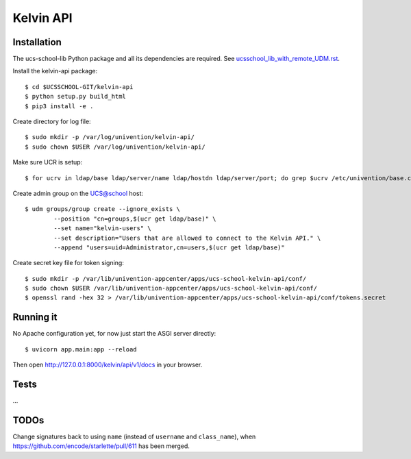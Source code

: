 .. to compile run:
..     $ rst2html5 kelvin-api.rst kelvib-api.html

Kelvin API
==========

Installation
------------

The ucs-school-lib Python package and all its dependencies are required. See `ucsschool_lib_with_remote_UDM.rst <ucsschool_lib_with_remote_UDM.rst>`_.

Install the kelvin-api package::

	$ cd $UCSSCHOOL-GIT/kelvin-api
	$ python setup.py build_html
	$ pip3 install -e .

Create directory for log file::

	$ sudo mkdir -p /var/log/univention/kelvin-api/
	$ sudo chown $USER /var/log/univention/kelvin-api/

Make sure UCR is setup::

	$ for ucrv in ldap/base ldap/server/name ldap/hostdn ldap/server/port; do grep $ucrv /etc/univention/base.conf || echo "Error: missing $ucrv" || break; done

Create admin group on the UCS@school host::

	$ udm groups/group create --ignore_exists \
		--position "cn=groups,$(ucr get ldap/base)" \
		--set name="kelvin-users" \
		--set description="Users that are allowed to connect to the Kelvin API." \
		--append "users=uid=Administrator,cn=users,$(ucr get ldap/base)"

Create secret key file for token signing::

	$ sudo mkdir -p /var/lib/univention-appcenter/apps/ucs-school-kelvin-api/conf/
	$ sudo chown $USER /var/lib/univention-appcenter/apps/ucs-school-kelvin-api/conf/
	$ openssl rand -hex 32 > /var/lib/univention-appcenter/apps/ucs-school-kelvin-api/conf/tokens.secret

Running it
----------

No Apache configuration yet, for now just start the ASGI server directly::

	$ uvicorn app.main:app --reload

Then open http://127.0.0.1:8000/kelvin/api/v1/docs in your browser.

Tests
-----

...

TODOs
-----

Change signatures back to using ``name`` (instead of ``username`` and ``class_name``), when https://github.com/encode/starlette/pull/611 has been merged.
